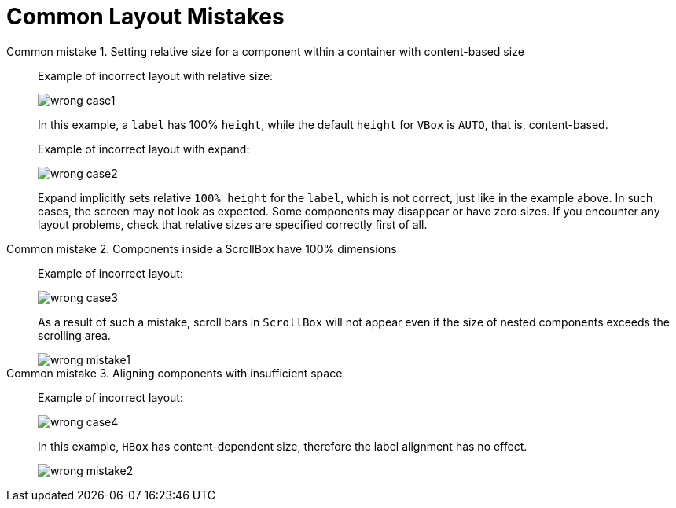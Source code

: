 = Common Layout Mistakes

Common mistake 1. Setting relative size for a component within a container with content-based size::

Example of incorrect layout with relative size:
+
image::vcl/screenrules/wrong-case1.png[align="center"]
+
In this example, a `label` has 100% `height`, while the default `height` for `VBox` is `AUTO`, that is, content-based.
+
Example of incorrect layout with expand:
+
image::vcl/screenrules/wrong-case2.png[align="center"]
+
Expand implicitly sets relative `100% height` for the `label`, which is not correct, just like in the example above. In such cases, the screen may not look as expected. Some components may disappear or have zero sizes. If you encounter any layout problems, check that relative sizes are specified correctly first of all.

Common mistake 2. Components inside a ScrollBox have 100% dimensions::

Example of incorrect layout:
+
image::vcl/screenrules/wrong-case3.png[align="center"]
+
As a result of such a mistake, scroll bars in `ScrollBox` will not appear even if the size of nested components exceeds the scrolling area.
+
image::vcl/screenrules/wrong-mistake1.png[align="center"]

Common mistake 3. Aligning components with insufficient space::

Example of incorrect layout:
+
image::vcl/screenrules/wrong-case4.png[align="center"]
+
In this example, `HBox` has content-dependent size, therefore the label alignment has no effect.
+
image::vcl/screenrules/wrong-mistake2.png[align="center"]